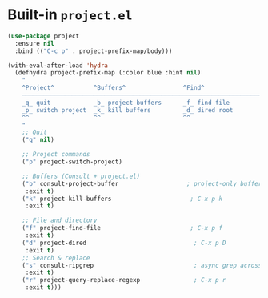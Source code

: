 * Built-in ~project.el~

#+begin_src emacs-lisp
  (use-package project
    :ensure nil
    :bind (("C-c p" . project-prefix-map/body)))

  (with-eval-after-load 'hydra
    (defhydra project-prefix-map (:color blue :hint nil)
      "
      ^Project^           ^Buffers^                ^Find^                 ^Search^
      ──────────────────────────────────────────────────────────────────────────
      _q_ quit            _b_ project buffers      _f_ find file          _s_ search rg
      _p_ switch project  _k_ kill buffers         _d_ dired root         _r_ replace regexp
      ^^                  ^^                       ^^
      "
      ;; Quit
      ("q" nil)

      ;; Project commands
      ("p" project-switch-project)

      ;; Buffers (Consult + project.el)
      ("b" consult-project-buffer                   ; project-only buffers
       :exit t)
      ("k" project-kill-buffers                      ; C-x p k
       :exit t)

      ;; File and directory
      ("f" project-find-file                         ; C-x p f
       :exit t)
      ("d" project-dired                              ; C-x p D
       :exit t)
      ;; Search & replace
      ("s" consult-ripgrep                            ; async grep across project
       :exit t)
      ("r" project-query-replace-regexp               ; C-x p r
       :exit t)))
#+end_src
